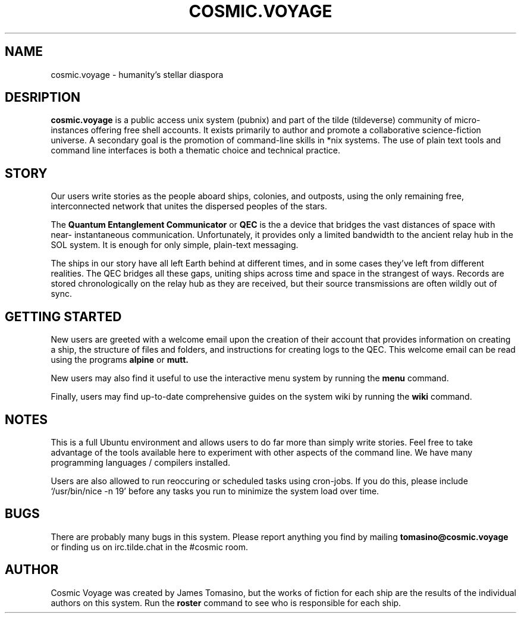 .TH COSMIC.VOYAGE 1 "20 Nov 2018"
.SH NAME
cosmic.voyage - humanity's stellar diaspora
.SH DESRIPTION
.PP
.B cosmic.voyage
is a public access unix system (pubnix) and part of the tilde
(tildeverse) community of micro-instances offering free shell
accounts. It exists primarily to author and promote
a collaborative science-fiction universe. A secondary goal is the
promotion of command-line skills in *nix systems. The use of plain
text tools and command line interfaces is both a thematic choice
and technical practice.
.SH STORY
Our users write stories as the people aboard ships, colonies, and
outposts, using the only remaining free, interconnected network
that unites the dispersed peoples of the stars.
.PP
The
.B Quantum Entanglement Communicator
or
.B QEC
is the a device that bridges the vast distances of space with near-
instantaneous communication. Unfortunately, it provides only
a limited bandwidth to the ancient relay hub in the SOL system. It
is enough for only simple, plain-text messaging.
.PP
The ships in our story have all left Earth behind at different
times, and in some cases they've left from different realities.
The QEC bridges all these gaps, uniting ships across time and
space in the strangest of ways. Records are stored chronologically
on the relay hub as they are received, but their source
transmissions are often wildly out of sync.
.SH GETTING STARTED
.PP
New users are greeted with a welcome email upon the creation of
their account that provides information on creating a ship, the
structure of files and folders, and instructions for creating logs
to the QEC. This welcome email can be read using the programs
.B alpine
or
.B mutt.
.PP
New users may also find it useful to use the interactive menu
system by running the 
.B menu
command.
.PP
Finally, users may find up-to-date comprehensive guides on the
system wiki by running the
.B wiki
command.
.SH NOTES
This is a full Ubuntu environment and allows users to do far more
than simply write stories. Feel free to take advantage of the
tools available here to experiment with other aspects of the
command line. We have many programming languages / compilers
installed. 
.PP
Users are also allowed to run reoccuring or scheduled tasks using
cron-jobs. If you do this, please include `/usr/bin/nice -n 19'
before any tasks you run to minimize the system load over time.
.SH BUGS
There are probably many bugs in this system. Please report
anything you find by mailing 
.B tomasino@cosmic.voyage 
or finding us on irc.tilde.chat in the #cosmic room.
.SH AUTHOR
Cosmic Voyage was created by James Tomasino, but the works of
fiction for each ship are the results of the individual authors on
this system. Run the
.B roster
command to see who is responsible for each ship.
